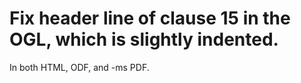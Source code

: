 * Fix header line of clause 15 in the OGL, which is slightly indented.
In both HTML, ODF, and -ms PDF.
